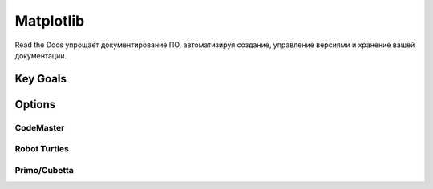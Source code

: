 Matplotlib
**************
Read the Docs упрощает документирование ПО, автоматизируя создание, управление версиями и хранение вашей документации.

Key Goals
===========================

Options
=======

CodeMaster
-----------

Robot Turtles
-------------

Primo/Cubetta
-------------